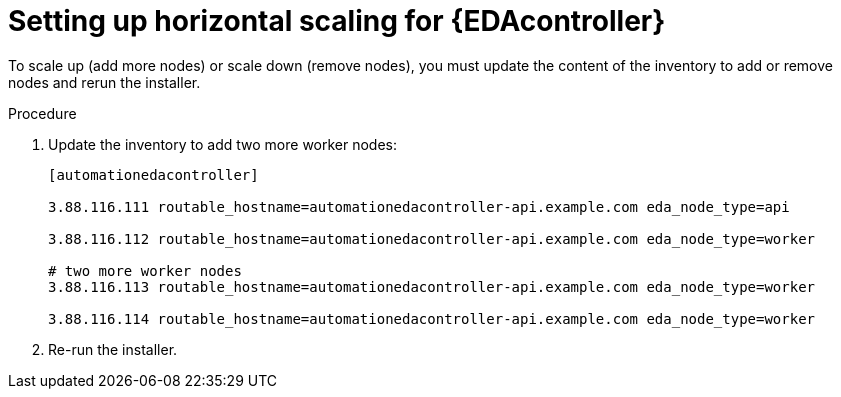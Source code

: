[id="proc-hs-eda-setup"]

= Setting up horizontal scaling for {EDAcontroller}

[role=_abstract]

To scale up (add more nodes) or scale down (remove nodes), you must update the content of the inventory to add or remove nodes and rerun the installer.

.Procedure
. Update the inventory to add two more worker nodes:

+
-----
[automationedacontroller]

3.88.116.111 routable_hostname=automationedacontroller-api.example.com eda_node_type=api

3.88.116.112 routable_hostname=automationedacontroller-api.example.com eda_node_type=worker

# two more worker nodes
3.88.116.113 routable_hostname=automationedacontroller-api.example.com eda_node_type=worker

3.88.116.114 routable_hostname=automationedacontroller-api.example.com eda_node_type=worker
-----

. Re-run the installer.
